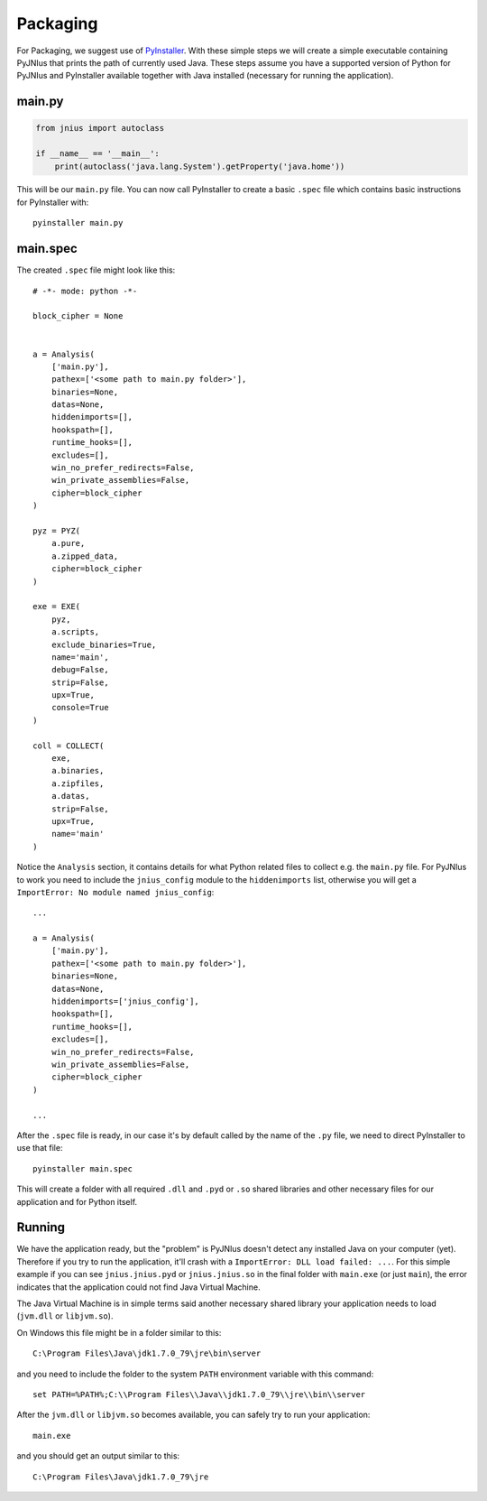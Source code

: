 .. _packaging:

Packaging
=========

For Packaging, we suggest use of `PyInstaller <http://www.pyinstaller.org/>`_. 
With these simple steps we will create a simple executable containing PyJNIus
that prints the path of currently used Java. These steps assume you have
a supported version of Python for PyJNIus and PyInstaller available together
with Java installed (necessary for running the application).

main.py
-------

.. code:: python

    from jnius import autoclass

    if __name__ == '__main__':
        print(autoclass('java.lang.System').getProperty('java.home'))

This will be our ``main.py`` file. You can now call PyInstaller to create
a basic ``.spec`` file which contains basic instructions for PyInstaller with::

    pyinstaller main.py

main.spec
---------

The created ``.spec`` file might look like this::

    # -*- mode: python -*-
    
    block_cipher = None
    
    
    a = Analysis(
        ['main.py'],
        pathex=['<some path to main.py folder>'],
        binaries=None,
        datas=None,
        hiddenimports=[],
        hookspath=[],
        runtime_hooks=[],
        excludes=[],
        win_no_prefer_redirects=False,
        win_private_assemblies=False,
        cipher=block_cipher
    )
    
    pyz = PYZ(
        a.pure,
        a.zipped_data,
        cipher=block_cipher
    )
    
    exe = EXE(
        pyz,
        a.scripts,
        exclude_binaries=True,
        name='main',
        debug=False,
        strip=False,
        upx=True,
        console=True
    )
    
    coll = COLLECT(
        exe,
        a.binaries,
        a.zipfiles,
        a.datas,
        strip=False,
        upx=True,
        name='main'
    )

Notice the ``Analysis`` section, it contains details for what Python related
files to collect e.g. the ``main.py`` file. For PyJNIus to work you need to
include the ``jnius_config`` module to the ``hiddenimports`` list, otherwise
you will get a ``ImportError: No module named jnius_config``::

    ...

    a = Analysis(
        ['main.py'],
        pathex=['<some path to main.py folder>'],
        binaries=None,
        datas=None,
        hiddenimports=['jnius_config'],
        hookspath=[],
        runtime_hooks=[],
        excludes=[],
        win_no_prefer_redirects=False,
        win_private_assemblies=False,
        cipher=block_cipher
    )

    ...

After the ``.spec`` file is ready, in our case it's by default called by the
name of the ``.py`` file, we need to direct PyInstaller to use that file::

    pyinstaller main.spec

This will create a folder with all required ``.dll`` and ``.pyd`` or ``.so``
shared libraries and other necessary files for our application and for Python
itself.

Running
-------

We have the application ready, but the "problem" is PyJNIus doesn't detect
any installed Java on your computer (yet). Therefore if you try to run the
application, it'll crash with a ``ImportError: DLL load failed: ...``.
For this simple example if you can see ``jnius.jnius.pyd`` or
``jnius.jnius.so`` in the final folder with ``main.exe`` (or just ``main``),
the error indicates that the application could not find Java Virtual Machine.

The Java Virtual Machine is in simple terms said another necessary shared
library your application needs to load (``jvm.dll`` or ``libjvm.so``).

On Windows this file might be in a folder similar to this::

    C:\Program Files\Java\jdk1.7.0_79\jre\bin\server

and you need to include the folder to the system ``PATH`` environment variable
with this command::

    set PATH=%PATH%;C:\\Program Files\\Java\\jdk1.7.0_79\\jre\\bin\\server

After the ``jvm.dll`` or ``libjvm.so`` becomes available, you can safely
try to run your application::

    main.exe

and you should get an output similar to this::

    C:\Program Files\Java\jdk1.7.0_79\jre
